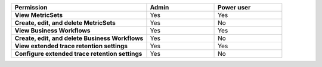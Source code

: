 .. list-table::
  :widths: 50, 25, 25

  * - :strong:`Permission`
    - :strong:`Admin`
    - :strong:`Power user`


  * - :strong:`View MetricSets`
    - Yes
    - Yes

  
  * - :strong:`Create, edit, and delete MetricSets`
    - Yes
    - No


  * - :strong:`View Business Workflows`
    - Yes
    - Yes


  * - :strong:`Create, edit, and delete Business Workflows`
    - Yes
    - No


  * - :strong:`View extended trace retention settings`
    - Yes
    - Yes


  * - :strong:`Configure extended trace retention settings`
    - Yes
    - No
